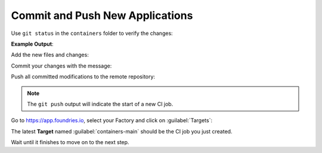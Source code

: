 Commit and Push New Applications
^^^^^^^^^^^^^^^^^^^^^^^^^^^^^^^^

Use ``git status`` in the ``containers`` folder to verify the changes:

.. prompt:: bash host:~$, auto

    host:~$  git status

**Example Output**:

.. prompt:: text

    On branch main
    Your branch is up to date with 'origin/main'.
    
    Changes to be committed:
      (use "git restore --staged <file>..." to unstage)
	    new file:   flask-mqtt-nginx/docker-compose.yml
	    new file:   flask-mqtt-nginx/nginx.conf
	    new file:   flask-mqtt/Dockerfile
	    new file:   flask-mqtt/app.py
	    new file:   mosquitto/docker-compose.yml
	    new file:   shellhttpd-mqtt/Dockerfile
	    new file:   shellhttpd-mqtt/docker-compose.yml
	    new file:   shellhttpd-mqtt/httpd.sh
    
    Changes not staged for commit:
      (use "git add <file>..." to update what will be committed)
      (use "git restore <file>..." to discard changes in working directory)
	    modified:   flask-mqtt-nginx/docker-compose.yml
	    modified:   shellhttpd-mqtt/docker-compose.yml

Add the new files and changes:

.. prompt:: bash host:~$, auto

    host:~$ git add mosquitto shellhttpd-mqtt flask-mqtt-nginx flask-mqtt

Commit your changes with the message:

.. prompt:: bash host:~$, auto

    host:~$ git commit -m "Adding Flask, Mosquitto and shellhttpd-MQTT apps"

Push all committed modifications to the remote repository:

.. prompt:: bash host:~$, auto

    host:~$ git push

.. prompt:: text

     Enumerating objects: 15, done.
     Counting objects: 100% (15/15), done.
     Delta compression using up to 16 threads
     Compressing objects: 100% (13/13), done.
     Writing objects: 100% (14/14), 2.48 KiB | 2.48 MiB/s, done.
     Total 14 (delta 0), reused 4 (delta 0), pack-reused 0
     remote: Trigger CI job...
     remote: CI job started: https://ci.foundries.io/projects/cavel/lmp/builds/61/
     To https://source.foundries.io/factories/cavel/containers.git/
        f358677..72a9da5  main -> main

.. note::

   The ``git push`` output will indicate the start of a new CI job.

Go to https://app.foundries.io, select your Factory and click on :guilabel:`Targets`:

The latest **Target** named :guilabel:`containers-main` should be the CI job you just created.

Wait until it finishes to move on to the next step.

